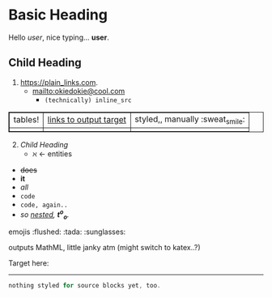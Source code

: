 #+macro: greet Hello /$1/, nice typing... *$1*.
* Basic Heading

{{{greet(user)}}}

** Child Heading

1. https://plain_links.com.
  - <mailto:okiedokie@cool.com>
    * src_python{(technically) inline_src}

|tables!|[[targets][links to output target]]|styled,, manually :sweat_smile:
|||||||||table

2. [@2] [[Child Heading]]
  - \aleph \leftarrow entities

#+begin_export html
<style type="text/css" media="screen">
table, th, td {
  border: 1px solid;
}
</style>
#+end_export


- +does+
- *it*
- /all/
- ~code~
- =code, again..=
- /so _nested_, *t^o_o*./

emojis :flushed: :tada: :sunglasses:

\begin{align}
x &+ 4\\
abc &+ 10\\
\end{align}
outputs MathML, little janky atm (might switch to katex..?)

Target here: <<targets>>\\


# doesn't look the best, imo
-----

#+begin_src rust
nothing styled for source blocks yet, too.
#+end_src

